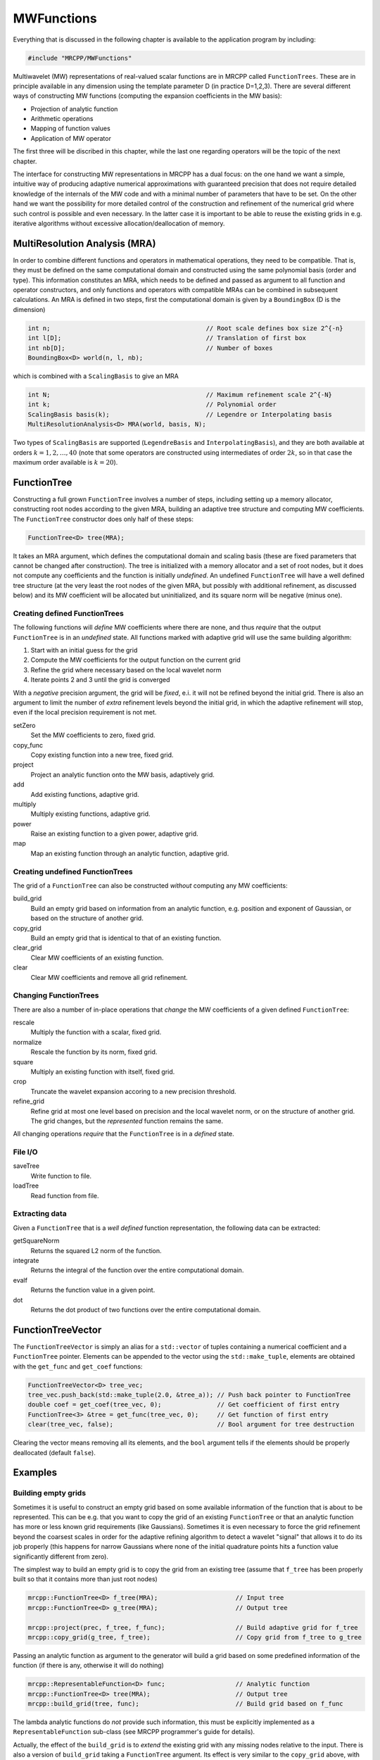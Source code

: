 -----------
MWFunctions
-----------

Everything that is discussed in the following chapter is available to the
application program by including:

.. code-block:: cpp

    #include "MRCPP/MWFunctions"

Multiwavelet (MW) representations of real-valued scalar functions are in MRCPP
called ``FunctionTrees``. These are in principle available in any dimension
using the template parameter D (in practice D=1,2,3). There are several
different ways of constructing MW functions (computing the expansion
coefficients in the MW basis):

* Projection of analytic function
* Arithmetic operations
* Mapping of function values
* Application of MW operator

The first three will be discribed in this chapter, while the last one
regarding operators will be the topic of the next chapter.

The interface for constructing MW representations in MRCPP has a dual focus:
on the one hand we want a simple, intuitive way of producing adaptive numerical
approximations with guaranteed precision that does not require detailed
knowledge of the internals of the MW code and with a minimal number of
parameters that have to be set. On the other hand we want the possibility for
more detailed control of the construction and refinement of the numerical grid
where such control is possible and even necessary. In the latter case it is
important to be able to reuse the existing grids in e.g. iterative algorithms
without excessive allocation/deallocation of memory.


MultiResolution Analysis (MRA)
------------------------------

In order to combine different functions and operators in mathematical
operations, they need to be compatible. That is, they must be defined on the
same computational domain and constructed using the same polynomial basis
(order and type). This information constitutes an MRA, which needs to be
defined and passed as argument to all function and operator constructors,
and only functions and operators with compatible MRAs can be combined in
subsequent calculations. An MRA is defined in two steps, first the
computational domain is given by a ``BoundingBox`` (D is the dimension)

.. code-block:: cpp

    int n;                                          // Root scale defines box size 2^{-n}
    int l[D];                                       // Translation of first box
    int nb[D];                                      // Number of boxes
    BoundingBox<D> world(n, l, nb);

which is combined with a ``ScalingBasis`` to give an MRA

.. code-block:: cpp

    int N;                                          // Maximum refinement scale 2^{-N}
    int k;                                          // Polynomial order
    ScalingBasis basis(k);                          // Legendre or Interpolating basis
    MultiResolutionAnalysis<D> MRA(world, basis, N);

Two types of ``ScalingBasis`` are supported (``LegendreBasis`` and
``InterpolatingBasis``), and they are both available at orders
:math:`k=1,2,\dots,40` (note that some operators are constructed using
intermediates of order :math:`2k`, so in that case the maximum order available
is :math:`k=20`).


FunctionTree
------------

Constructing a full grown ``FunctionTree`` involves a number of steps,
including setting up a memory allocator, constructing root nodes according
to the given MRA, building an adaptive tree structure and computing MW
coefficients. The ``FunctionTree`` constructor does only half of these steps:

.. code-block:: cpp

    FunctionTree<D> tree(MRA);

It takes an MRA argument, which defines the computational domain and scaling
basis (these are fixed parameters that cannot be changed after construction).
The tree is initialized with a memory allocator and a set of root nodes, but
it does not compute any coefficients and the function is initially *undefined*.
An undefined ``FunctionTree`` will have a well defined tree structure (at the
very least the root nodes of the given MRA, but possibly with additional
refinement, as discussed below) and its MW coefficient will be allocated but
uninitialized, and its square norm will be negative (minus one).


Creating defined FunctionTrees
++++++++++++++++++++++++++++++

The following functions will *define* MW coefficients where there are none, and
thus *require* that the output ``FunctionTree`` is in an *undefined* state.
All functions marked with adaptive grid will use the same building algorithm:

1. Start with an initial guess for the grid
2. Compute the MW coefficients for the output function on the current grid
3. Refine the grid where necessary based on the local wavelet norm
4. Iterate points 2 and 3 until the grid is converged

With a *negative* precision argument, the grid will be *fixed*, e.i. it will
not be refined beyond the initial grid. There is also an argument to limit the
number of *extra* refinement levels beyond the initial grid, in which the
adaptive refinement will stop, even if the local precision requirement is not
met.

setZero
  Set the MW coefficients to zero, fixed grid.

copy_func
  Copy existing function into a new tree, fixed grid.

project
  Project an analytic function onto the MW basis, adaptively grid.

add
  Add existing functions, adaptive grid.

multiply
  Multiply existing functions, adaptive grid.

power
  Raise an existing function to a given power, adaptive grid.

map
  Map an existing function through an analytic function, adaptive grid.



Creating undefined FunctionTrees
++++++++++++++++++++++++++++++++

The grid of a ``FunctionTree`` can also be constructed *without* computing any
MW coefficients:

build_grid
  Build an empty grid based on information from an analytic function, e.g.
  position and exponent of Gaussian, or based on the structure of another grid.

copy_grid
  Build an empty grid that is identical to that of an existing function.

clear_grid
  Clear MW coefficients of an existing function.

clear
  Clear MW coefficients and remove all grid refinement.


Changing FunctionTrees
++++++++++++++++++++++

There are also a number of in-place operations that *change* the MW
coefficients of a given defined ``FunctionTree``:

rescale
  Multiply the function with a scalar, fixed grid.

normalize
  Rescale the function by its norm, fixed grid.

square
  Multiply an existing function with itself, fixed grid.

crop
  Truncate the wavelet expansion accoring to a new precision threshold.

refine_grid
  Refine grid at most one level based on precision and the local wavelet norm,
  or on the structure of another grid. The grid changes, but the `represented`
  function remains the same.

All changing operations *require* that the ``FunctionTree`` is in a
*defined* state.


File I/O
++++++++

saveTree
  Write function to file.

loadTree
  Read function from file.


Extracting data
+++++++++++++++

Given a ``FunctionTree`` that is a *well defined* function representation, the
following data can be extracted:

getSquareNorm
  Returns the squared L2 norm of the function.

integrate
  Returns the integral of the function over the entire computational domain.

evalf
  Returns the function value in a given point.

dot
  Returns the dot product of two functions over the entire computational domain.


FunctionTreeVector
------------------

The ``FunctionTreeVector`` is simply an alias for a ``std::vector`` of tuples
containing a numerical coefficient and a ``FunctionTree`` pointer.
Elements can be appended to the vector using the ``std::make_tuple``, elements
are obtained with the ``get_func`` and ``get_coef`` functions:

.. code-block:: cpp
    
    FunctionTreeVector<D> tree_vec;
    tree_vec.push_back(std::make_tuple(2.0, &tree_a)); // Push back pointer to FunctionTree
    double coef = get_coef(tree_vec, 0);               // Get coefficient of first entry
    FunctionTree<3> &tree = get_func(tree_vec, 0);     // Get function of first entry
    clear(tree_vec, false);                            // Bool argument for tree destruction

Clearing the vector means removing all its elements, and the ``bool`` argument
tells if the elements should be properly deallocated (default ``false``).


Examples
--------

Building empty grids
++++++++++++++++++++

Sometimes it is useful to construct an empty grid based on some available
information of the function that is about to be represented. This can be e.g.
that you want to copy the grid of an existing ``FunctionTree`` or that an
analytic function has more or less known grid requirements (like Gaussians).
Sometimes it is even necessary to force the grid refinement beyond the coarsest
scales in order for the adaptive refining algorithm to detect a wavelet
"signal" that allows it to do its job properly (this happens for narrow
Gaussians where none of the initial quadrature points hits a function value
significantly different from zero).

The simplest way to build an empty grid is to copy the grid from an existing
tree (assume that ``f_tree`` has been properly built so that it contains more
than just root nodes)

.. code-block:: cpp

    mrcpp::FunctionTree<D> f_tree(MRA);                     // Input tree
    mrcpp::FunctionTree<D> g_tree(MRA);                     // Output tree

    mrcpp::project(prec, f_tree, f_func);                   // Build adaptive grid for f_tree
    mrcpp::copy_grid(g_tree, f_tree);                       // Copy grid from f_tree to g_tree

Passing an analytic function as argument to the generator will build a grid
based on some predefined information of the function (if there is any,
otherwise it will do nothing)

.. code-block:: cpp

    mrcpp::RepresentableFunction<D> func;                   // Analytic function
    mrcpp::FunctionTree<D> tree(MRA);                       // Output tree
    mrcpp::build_grid(tree, func);                          // Build grid based on f_func

The lambda analytic functions do `not` provide such information, this must be
explicitly implemented as a ``RepresentableFunction`` sub-class (see MRCPP
programmer's guide for details).

Actually, the effect of the ``build_grid`` is to *extend* the existing grid
with any missing nodes relative to the input. There is also a version of
``build_grid`` taking a ``FunctionTree`` argument. Its effect is very similar to the
``copy_grid`` above, with the only difference that now the output grid is
*extended* with the missing nodes (e.i. the nodes that are already there are
*not* removed first). This means that we can build the union of two grids by
successive applications of ``build_grid``

.. code-block:: cpp

    mrcpp::FunctionTree<D> f_tree(MRA);             // Construct empty grid of root nodes
    mrcpp::build_grid(f_tree, g_tree);              // Extend f with missing nodes relative to g
    mrcpp::build_grid(f_tree, h_tree);              // Extend f with missing nodes relative to h

In contrast, doing the same with ``copy_grid`` would clear the ``f_tree`` grid in
between, and you would *only* get a (identical) copy of the last ``h_tree`` grid,
with no memory of the ``g_tree`` grid that was once there. One can also make the
grids of two functions equal to their union

.. code-block:: cpp

    mrcpp::build_grid(f_tree, g_tree);              // Extend f with missing nodes relative to g
    mrcpp::build_grid(g_tree, f_tree);              // Extend g with missing nodes relative to f

The union grid of several trees can be constructed in one go using a
``FunctionTreeVector``

.. code-block:: cpp

    mrcpp::FunctionTreeVector<D> inp_vec;
    inp_vec.push_back(std::make_tuple(1.0, tree_1));
    inp_vec.push_back(std::make_tuple(1.0, tree_2));
    inp_vec.push_back(std::make_tuple(1.0, tree_3));

    mrcpp::FunctionTree<D> f_tree(MRA);
    mrcpp::build_grid(f_tree, inp_vec);


Projection
++++++++++

The ``project`` function takes an analytic D-dimensional scalar function (which
can be defined as a lambda function or one of the explicitly implemented
sub-classes of the ``RepresentableFunction`` base class in MRCPP) and projects
it with the given precision onto the MRA defined by the ``FunctionTree``.
E.g. a unit charge Gaussian is projected in the following way (the MRA must
be initialized as above)

.. code-block:: cpp

    // Defining an analytic function
    double beta = 10.0;
    double alpha = std::pow(beta/pi, 3.0/2.0);
    auto func = [alpha, beta] (const double *r) -> double {
        double R = std::sqrt(r[0]*r[0] + r[1]*r[1] + r[2]*r[2]);
        return alpha*std::exp(-beta*R*R);
    }

    double prec = 1.0e-5;
    FunctionTree<3> tree(MRA);
    mrcpp::project(prec, tree, func);

This projection will start at the default initial grid (only the root nodes of
the given MRA), and adaptively build the full grid. Alternatively, the grid can
be estimated *a priori* if the analytical function has some known features, such
as for Gaussians:


.. code-block:: cpp

    double prec;                                            // Precision of the projection
    int max_iter;                                           // Maximum levels of refinement

    mrcpp::GaussFunc<D> func;                               // Analytic Gaussian function
    mrcpp::FunctionTree<D> tree(MRA);                       // Output tree

    mrcpp::build_grid(tree, func);                          // Empty grid from analytic function
    mrcpp::project(prec, tree, func, max_iter);             // Starts projecting from given grid

This will first produce an empty grid suited for representing the analytic
function ``func`` (this is meant as a way to make sure that the projection
starts on a grid where the function is actually visible, as for very narrow
Gaussians, it's `not` meant to be a good approximation of the final grid) and
then perform the projection on the given numerical grid. With a negative
``prec`` (or ``max_iter = 0``) the projection will be performed strictly on the
given initial grid, with no further refinements.


Addition
++++++++

Arithmetic operations in the MW representation are performed using the
``FunctionTreeVector``, and the general sum :math:`f = \sum_i c_i f_i(x)`
is done in the following way

.. code-block:: cpp

    double a, b, c;                                         // Addition parameters
    mrcpp::FunctionTree<D> a_tree(MRA);                     // Input function
    mrcpp::FunctionTree<D> b_tree(MRA);                     // Input function
    mrcpp::FunctionTree<D> c_tree(MRA);                     // Input function

    mrcpp::FunctionTreeVector<D> inp_vec;                   // Vector to hold input functions
    inp_vec.push_back(std::make_tuple(a, &a_tree));         // Append to vector
    inp_vec.push_back(std::make_tuple(b, &b_tree));         // Append to vector
    inp_vec.push_back(std::make_tuple(c, &c_tree));         // Append to vector

    mrcpp::FunctionTree<D> f_tree(MRA);                     // Output function
    mrcpp::add(prec, f_tree, inp_vec);                      // Adaptive addition

The default initial grid is again only the root nodes, and a positive ``prec``
is required to build an adaptive tree structure for the result. The special
case of adding two functions can be done directly without initializing a
``FunctionTreeVector``

.. code-block:: cpp

    mrcpp::FunctionTree<D> f_tree(MRA);
    mrcpp::add(prec, f_tree, a, a_tree, b, b_tree);

Addition of two functions is usually done on their (fixed) union grid

.. code-block:: cpp

    mrcpp::FunctionTree<D> f_tree(MRA);                     // Construct empty root grid
    mrcpp::build_grid(f_tree, a_tree);                      // Copy grid of g
    mrcpp::build_grid(f_tree, b_tree);                      // Copy grid of h
    mrcpp::add(-1.0, f_tree, a, a_tree, b, b_tree);         // Add functions on fixed grid

Note that in the case of addition there is no extra information to be gained
by going beyond the finest refinement levels of the input functions, so the
union grid summation is simply the best you can do, and adding a positive
``prec`` will not make a difference. There are situations where you want to
use a `smaller` grid, though, e.g. when performing a unitary transformation
among a set of ``FunctionTrees``. In this case you usually don't want to
construct `all` the output functions on the union grid of `all` the input
functions, and this can be done by adding the functions adaptively starting
from root nodes.

If you have a summation over several functions but want to perform the
addition on the grid given by the `first` input function, you first copy the
wanted grid and then perform the operation on that grid

.. code-block:: cpp

    mrcpp::FunctionTreeVector<D> inp_vec;
    inp_vec.push_back(std::make_tuple(a, a_tree));
    inp_vec.push_back(std::make_tuple(b, b_tree));
    inp_vec.push_back(std::make_tuple(c, c_tree));

    mrcpp::FunctionTree<D> f_tree(MRA);                     // Construct empty root grid
    mrcpp::copy_grid(f_tree, get_func(inp_vec, 0));         // Copy grid of first input function
    mrcpp::add(-1.0, f_tree, inp_vec);                      // Add functions on fixed grid

Here you can of course also add a positive ``prec`` to the addition and the
resulting function will be built adaptively starting from the given initial
grid.


Multiplication
++++++++++++++

The multiplication follows the exact same syntax as the addition, where the
product :math:`f = \prod_i c_i f_i(x)` is done in the following way

.. code-block:: cpp

    double a, b, c;                                         // Multiplication parameters
    mrcpp::FunctionTree<D> a_tree(MRA);                     // Input function
    mrcpp::FunctionTree<D> b_tree(MRA);                     // Input function
    mrcpp::FunctionTree<D> c_tree(MRA);                     // Input function

    mrcpp::FunctionTreeVector<D> inp_vec;                   // Vector to hold input functions
    inp_vec.push_back(std::make_tuple(a, &a_tree));         // Append to vector
    inp_vec.push_back(std::make_tuple(b, &b_tree));         // Append to vector
    inp_vec.push_back(std::make_tuple(c, &c_tree));         // Append to vector

    mrcpp::FunctionTree<D> f_tree(MRA);                     // Output function
    mrcpp::multipy(prec, f_tree, inp_vec);                  // Adaptive multiplication

In the special case of multiplying two functions the coefficients are collected
into one argument

.. code-block:: cpp

    mrcpp::FunctionTree<D> f_tree(MRA);
    mrcpp::multiply(prec, f_tree, a*b, a_tree, b_tree);

For multiplications, there might be a loss of accuracy if
the product is restricted to the union grid. The reason for this is that the
product will contain signals of higher frequency than each of the input
functions, which require a higher grid refinement for accurate representation.
By specifying a positive ``prec`` you will allow the grid to adapt to the higher
frequencies, but it is usually a good idea to restrict to one extra refinement
level beyond the union grid (by setting ``max_iter=1``) as the grids are not
guaranteed to converge for such local operations (like arithmetics, derivatives
and function mappings)

.. code-block:: cpp

    mrcpp::FunctionTree<D> f_tree(MRA);                     // Construct empty root grid
    mrcpp::build_grid(f_tree, a_tree);                      // Copy grid of a
    mrcpp::build_grid(f_tree, b_tree);                      // Copy grid of b
    mrcpp::multiply(prec, f_tree, a*b, a_tree, b_tree, 1);  // Allow 1 extra refinement


Re-using grids
++++++++++++++

Given a ``FunctionTree`` that is a valid function representation, we can clear
its MW expansion coefficients as well as its grid refinement

.. code-block:: cpp

    mrcpp::FunctionTree<D> tree(MRA);                       // tree is an undefined function
    mrcpp::project(prec, tree, f_func);                     // tree represents analytic function f
    tree.clear();                                           // tree is an undefined function 
    mrcpp::project(prec, tree, f_func);                     // tree represents analytic function g

This action will leave the ``FunctionTree`` in the same state as after
construction (undefined function, only root nodes), and its coefficients can
now be re-computed.

In certain situations it might be desireable to separate the actions of
computing MW coefficients and refining the grid. For this we can use the
``refine_grid``, which will adaptively refine the grid one level (based on
the wavelet norm and the given precision) and project the existing function
representation onto the new finer grid

.. code-block:: cpp

    mrcpp::refine_grid(tree, prec);

E.i., this will *not* change the function that is represented in ``tree``, but
it *might* increase its grid size. The same effect can be made using another
``FunctionTree`` argument instead of the precision parameter

.. code-block:: cpp

    mrcpp::refine_grid(tree_out, tree_in);

which will *extend* the grid of ``tree_out`` in the same way as ``build_grid``
as shown above, but it will *keep* the function representation in ``tree_out``.

This functionality can be combined with ``clear_grid`` to make a "manual"
adaptive building algorithm. One example where this might be useful is in
iterative algorithms where you want to fix the grid size for all calculations
within one cycle and then relax the grid in the end in preparation for the next
iteration. The following is equivalent to the adaptive projection above
(``refine_grid`` returns the number of new nodes that were created in the
process)

.. code-block:: cpp

    int n_nodes = 1;
    while (n_nodes > 0) {
        mrcpp::project(-1.0, tree, func);                   // Project f on fixed grid
        n_nodes = mrcpp::refine_grid(tree, prec);           // Refine grid based on prec
        if (n_nodes > 0) mrcpp::clear_grid(tree);           // Clear grid for next iteration
    }


